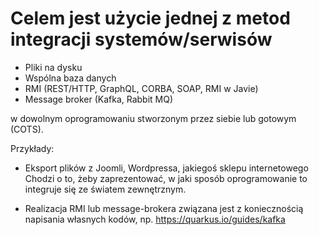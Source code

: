 * Celem jest użycie jednej z metod integracji systemów/serwisów
   - Pliki na dysku
   - Wspólna baza danych
   - RMI (REST/HTTP, GraphQL, CORBA, SOAP, RMI w Javie)
   - Message broker (Kafka, Rabbit MQ)

   w dowolnym oprogramowaniu stworzonym przez siebie lub gotowym (COTS).

   Przykłady:
   - Eksport plików z Joomli, Wordpressa, jakiegoś sklepu internetowego
     Chodzi o to, żeby zaprezentować, w jaki sposób oprogramowanie to integruje się ze światem zewnętrznym.

   - Realizacja RMI lub message-brokera związana jest z koniecznością napisania własnych kodów, np.
     https://quarkus.io/guides/kafka
